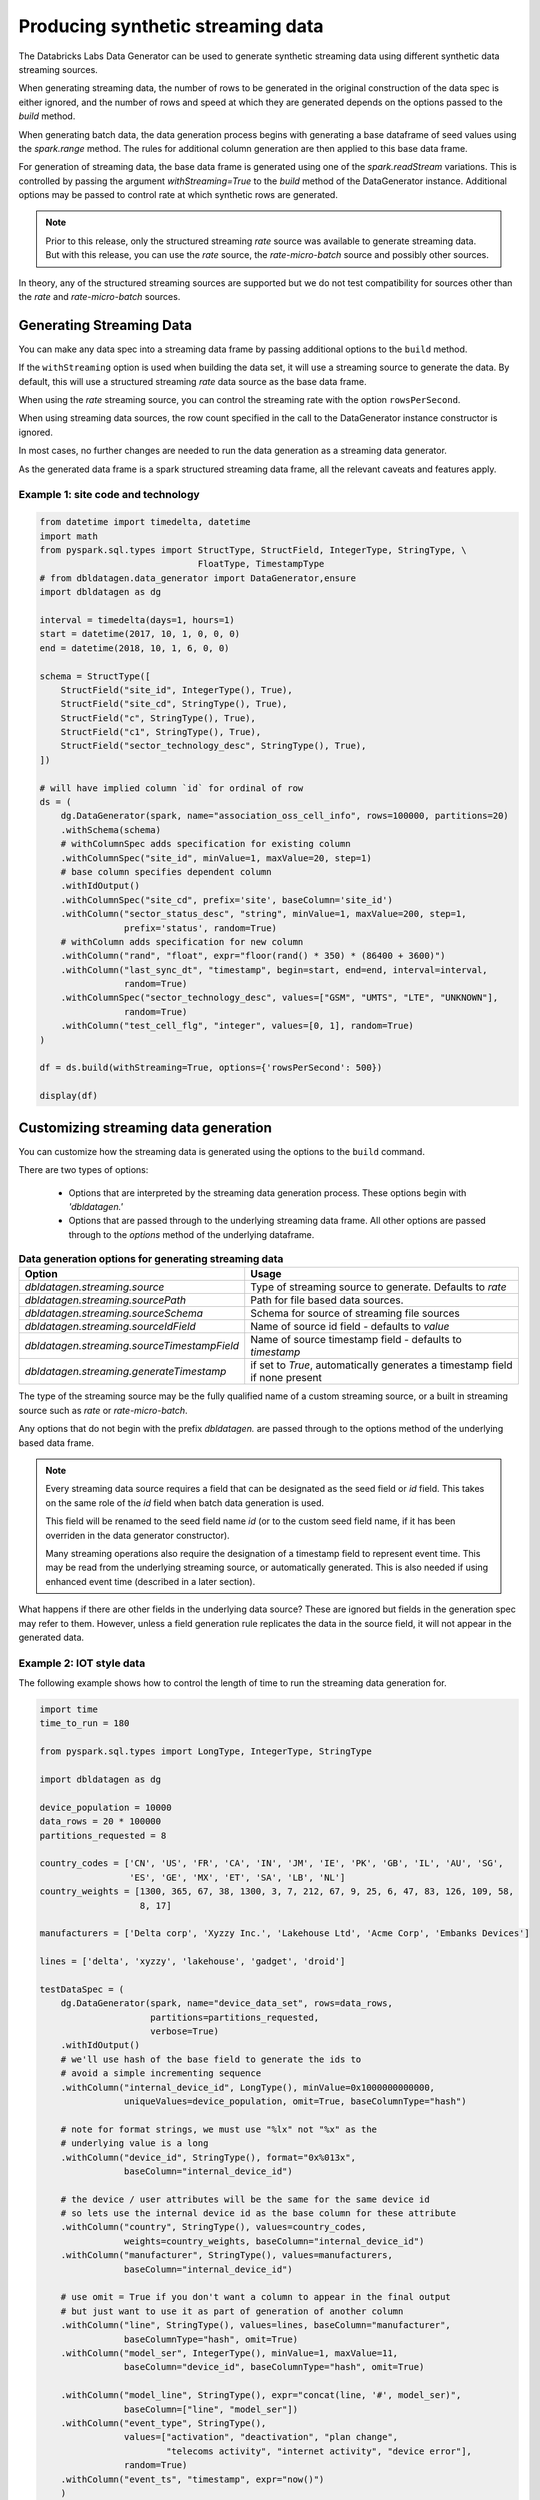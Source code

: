 .. Databricks Labs Data Generator documentation master file, created by
   sphinx-quickstart on Sun Jun 21 10:54:30 2020.

Producing synthetic streaming data
==================================
The Databricks Labs Data Generator can be used to generate synthetic streaming data using different synthetic data
streaming sources.

When generating streaming data, the number of rows to be generated in the original construction of the data spec is
either ignored, and the number of rows and speed at which they are generated depends on the options passed to
the `build` method.

When generating batch data, the data generation process begins with generating a base dataframe of seed values
using the `spark.range` method. The rules for additional column generation are then applied to this base data frame.

For generation of streaming data, the base data frame is generated using one of the `spark.readStream` variations.
This is controlled by passing the argument `withStreaming=True` to the `build` method of the DataGenerator instance.
Additional options may be passed to control rate at which synthetic rows are generated.

.. note::
   Prior to this release, only the structured streaming `rate` source was available to generate streaming data. But with
   this release, you can use the `rate` source, the `rate-micro-batch` source and possibly other sources.

In theory, any of the structured streaming sources are supported but we do not test compatibility for sources other
than the `rate` and `rate-micro-batch` sources.

.. seealso::
   See the following links for more details:

   * `Spark Structured Streaming data sources  <https://spark.apache.org/docs/latest/structured-streaming-programming-guide.html#input-sources>`_

Generating Streaming Data
-------------------------

You can make any data spec into a streaming data frame by passing additional options to the ``build`` method.

If the ``withStreaming`` option is used when building the data set, it will use a streaming source to generate
the data. By default, this will use a structured streaming `rate` data source as the base data frame.

When using the `rate` streaming source, you can control the streaming rate with the option ``rowsPerSecond``.

When using streaming data sources, the row count specified in the call to the DataGenerator instance constructor
is ignored.

In most cases, no further changes are needed to run the data generation as a streaming data
generator.

As the generated data frame is a spark structured streaming data frame, all the relevant caveats and features apply.

Example 1: site code and technology
^^^^^^^^^^^^^^^^^^^^^^^^^^^^^^^^^^^

.. code-block:: python

   from datetime import timedelta, datetime
   import math
   from pyspark.sql.types import StructType, StructField, IntegerType, StringType, \
                                 FloatType, TimestampType
   # from dbldatagen.data_generator import DataGenerator,ensure
   import dbldatagen as dg

   interval = timedelta(days=1, hours=1)
   start = datetime(2017, 10, 1, 0, 0, 0)
   end = datetime(2018, 10, 1, 6, 0, 0)

   schema = StructType([
       StructField("site_id", IntegerType(), True),
       StructField("site_cd", StringType(), True),
       StructField("c", StringType(), True),
       StructField("c1", StringType(), True),
       StructField("sector_technology_desc", StringType(), True),
   ])

   # will have implied column `id` for ordinal of row
   ds = (
       dg.DataGenerator(spark, name="association_oss_cell_info", rows=100000, partitions=20)
       .withSchema(schema)
       # withColumnSpec adds specification for existing column
       .withColumnSpec("site_id", minValue=1, maxValue=20, step=1)
       # base column specifies dependent column
       .withIdOutput()
       .withColumnSpec("site_cd", prefix='site', baseColumn='site_id')
       .withColumn("sector_status_desc", "string", minValue=1, maxValue=200, step=1,
                   prefix='status', random=True)
       # withColumn adds specification for new column
       .withColumn("rand", "float", expr="floor(rand() * 350) * (86400 + 3600)")
       .withColumn("last_sync_dt", "timestamp", begin=start, end=end, interval=interval,
                   random=True)
       .withColumnSpec("sector_technology_desc", values=["GSM", "UMTS", "LTE", "UNKNOWN"],
                   random=True)
       .withColumn("test_cell_flg", "integer", values=[0, 1], random=True)
   )

   df = ds.build(withStreaming=True, options={'rowsPerSecond': 500})

   display(df)

Customizing streaming data generation
-------------------------------------

You can customize how the streaming data is generated using the options to the ``build`` command.

There are two types of options:

 * Options that are interpreted by the streaming data generation process. These options begin with `'dbldatagen.'`

 * Options that are passed through to the underlying streaming data frame. All other options are passed through to the
   `options` method of the underlying dataframe.

.. list-table:: **Data generation options for generating streaming data**
   :header-rows: 1

   * - Option
     - Usage

   * - `dbldatagen.streaming.source`
     - Type of streaming source to generate. Defaults to `rate`

   * - `dbldatagen.streaming.sourcePath`
     - Path for file based data sources.

   * - `dbldatagen.streaming.sourceSchema`
     - Schema for source of streaming file sources

   * - `dbldatagen.streaming.sourceIdField`
     - Name of source id field - defaults to `value`

   * - `dbldatagen.streaming.sourceTimestampField`
     - Name of source timestamp field - defaults to `timestamp`

   * - `dbldatagen.streaming.generateTimestamp`
     - if set to `True`, automatically generates a timestamp field if none present


The type of the streaming source may be the fully qualified name of a custom streaming source, or a built in streaming
source such as `rate` or `rate-micro-batch`.

Any options that do not begin with the prefix `dbldatagen.` are passed through to the options method of the underlying
based data frame.

.. note::
   Every streaming data source requires a field that can be designated as the seed field or `id` field.
   This takes on the same role of the `id` field when batch data generation is used.

   This field will be renamed to the seed field name `id` (or to the custom seed field name, if it
   has been overriden in the data generator constructor).

   Many streaming operations also require the designation of a timestamp field to represent event time. This may
   be read from the underlying streaming source, or automatically generated. This is also needed if using
   enhanced event time (described in a later section).

What happens if there are other fields in the underlying data source? These are ignored but fields in the generation
spec may refer to them. However, unless a field generation rule replicates the data in the source field, it will not
appear in the generated data.

Example 2: IOT style data
^^^^^^^^^^^^^^^^^^^^^^^^^

The following example shows how to control the length of time to run the streaming
data generation for.

.. code-block:: python

   import time
   time_to_run = 180

   from pyspark.sql.types import LongType, IntegerType, StringType

   import dbldatagen as dg

   device_population = 10000
   data_rows = 20 * 100000
   partitions_requested = 8

   country_codes = ['CN', 'US', 'FR', 'CA', 'IN', 'JM', 'IE', 'PK', 'GB', 'IL', 'AU', 'SG',
                    'ES', 'GE', 'MX', 'ET', 'SA', 'LB', 'NL']
   country_weights = [1300, 365, 67, 38, 1300, 3, 7, 212, 67, 9, 25, 6, 47, 83, 126, 109, 58,
                      8, 17]

   manufacturers = ['Delta corp', 'Xyzzy Inc.', 'Lakehouse Ltd', 'Acme Corp', 'Embanks Devices']

   lines = ['delta', 'xyzzy', 'lakehouse', 'gadget', 'droid']

   testDataSpec = (
       dg.DataGenerator(spark, name="device_data_set", rows=data_rows,
                        partitions=partitions_requested,
                        verbose=True)
       .withIdOutput()
       # we'll use hash of the base field to generate the ids to
       # avoid a simple incrementing sequence
       .withColumn("internal_device_id", LongType(), minValue=0x1000000000000,
                   uniqueValues=device_population, omit=True, baseColumnType="hash")

       # note for format strings, we must use "%lx" not "%x" as the
       # underlying value is a long
       .withColumn("device_id", StringType(), format="0x%013x",
                   baseColumn="internal_device_id")

       # the device / user attributes will be the same for the same device id
       # so lets use the internal device id as the base column for these attribute
       .withColumn("country", StringType(), values=country_codes,
                   weights=country_weights, baseColumn="internal_device_id")
       .withColumn("manufacturer", StringType(), values=manufacturers,
                   baseColumn="internal_device_id")

       # use omit = True if you don't want a column to appear in the final output
       # but just want to use it as part of generation of another column
       .withColumn("line", StringType(), values=lines, baseColumn="manufacturer",
                   baseColumnType="hash", omit=True)
       .withColumn("model_ser", IntegerType(), minValue=1, maxValue=11,
                   baseColumn="device_id", baseColumnType="hash", omit=True)

       .withColumn("model_line", StringType(), expr="concat(line, '#', model_ser)",
                   baseColumn=["line", "model_ser"])
       .withColumn("event_type", StringType(),
                   values=["activation", "deactivation", "plan change",
                           "telecoms activity", "internet activity", "device error"],
                   random=True)
       .withColumn("event_ts", "timestamp", expr="now()")
       )

   dfTestDataStreaming = testDataSpec.build(withStreaming=True,
                                            options={'rowsPerBatch': 500,
                                                     'dbldatagen.streaming.source': 'rate-micro-batch' })

   # ... do something with your streaming source here
   display(dfTestDataStreaming)

In a separate notebook cell, you can execute the following code to
terminate the streaming after a specified period of time.

.. code-block:: python

   time.sleep(time_to_run)

   # note stopping the stream may produce exceptions - these can be ignored
   for x in spark.streams.active:
       try:
           x.stop()
       except RuntimeError:
           pass

Using streaming data with Delta tables
^^^^^^^^^^^^^^^^^^^^^^^^^^^^^^^^^^^^^^

If you write the streaming data to a Delta table using a streaming
writer, then the Delta table itself can be used as a streaming source
for downstream consumption.

.. code-block:: python

   from datetime import timedelta, datetime
   import dbldatagen as dg

   interval = timedelta(days=1, hours=1)
   start = datetime(2017, 10, 1, 0, 0, 0)
   end = datetime(2018, 10, 1, 6, 0, 0)

   # row count will be ignored
   ds = (dg.DataGenerator(spark, name="association_oss_cell_info", rows=100000, partitions=20)
         .withColumnSpec("site_id", minValue=1, maxValue=20, step=1)
         .withColumnSpec("site_cd", prefix='site', baseColumn='site_id')
         .withColumn("sector_status_desc", "string", minValue=1, maxValue=200, step=1,
                     prefix='status', random=True)
         .withColumn("rand", "float", expr="floor(rand() * 350) * (86400 + 3600)")
         .withColumn("last_sync_dt", "timestamp", begin=start, end=end, interval=interval,
                     random=True)
         .withColumn("sector_technology_desc", values=["GSM", "UMTS", "LTE", "UNKNOWN"],
                     random=True)
         )

   df = ds.build(withStreaming=True, options={'rowsPerSecond': 500})

   df.writeStream
       .format("delta")
       .outputMode("append")
       .option("checkpointLocation", "/tmp/dbldatagen/streamingDemo/checkpoint")
       .start("/tmp/dbldatagen/streamingDemo/data")

